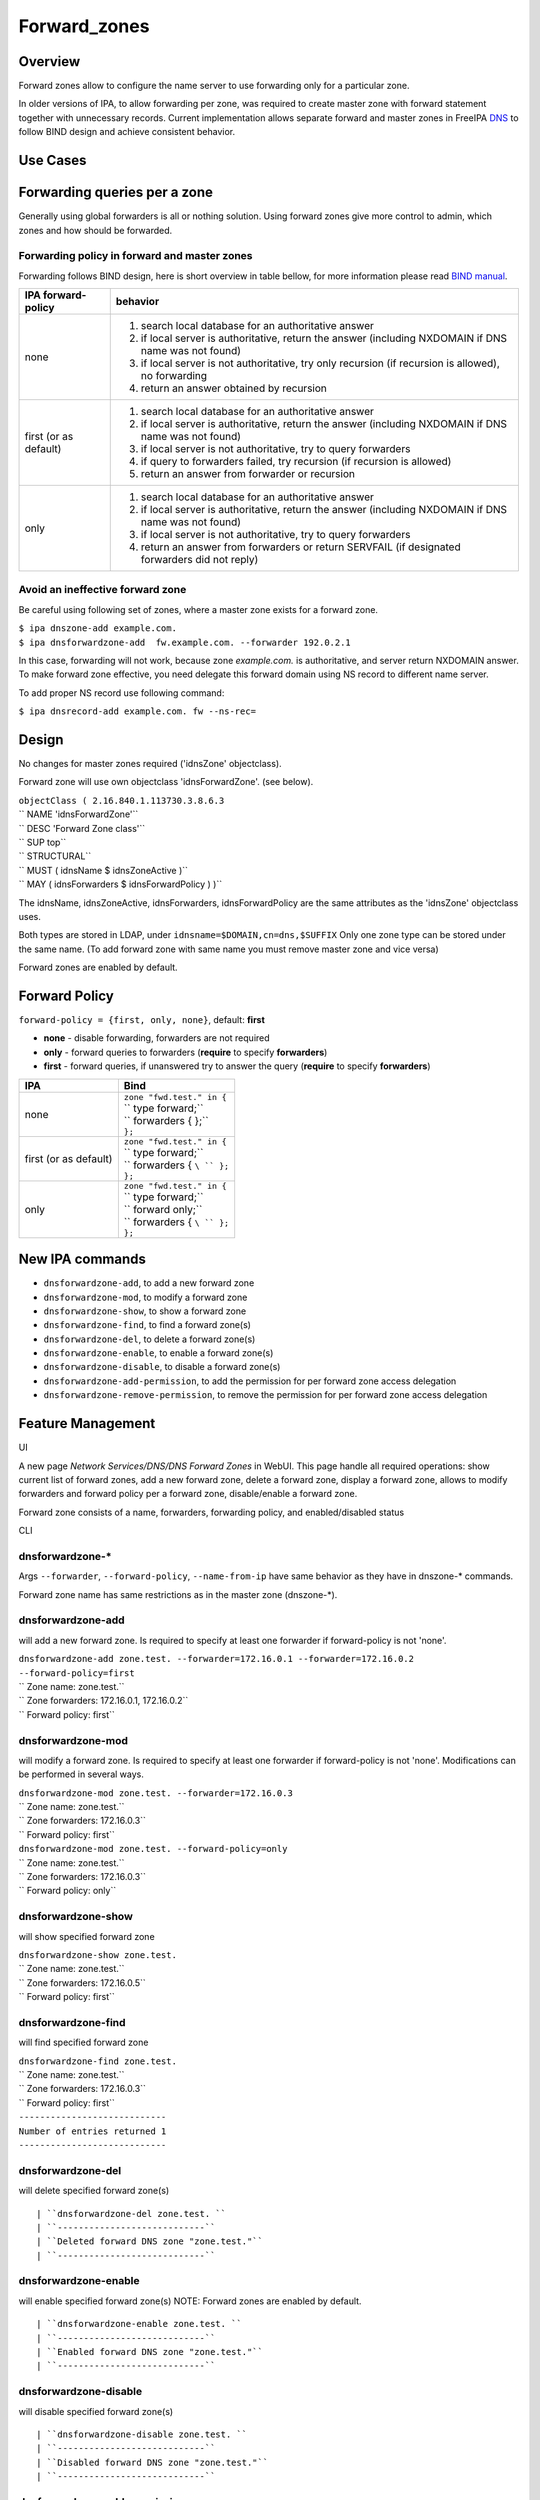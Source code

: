 Forward_zones
=============

Overview
--------

Forward zones allow to configure the name server to use forwarding only
for a particular zone.

In older versions of IPA, to allow forwarding per zone, was required to
create master zone with forward statement together with unnecessary
records. Current implementation allows separate forward and master zones
in FreeIPA `DNS <DNS>`__ to follow BIND design and achieve consistent
behavior.



Use Cases
---------



Forwarding queries per a zone
----------------------------------------------------------------------------------------------

Generally using global forwarders is all or nothing solution. Using
forward zones give more control to admin, which zones and how should be
forwarded.



Forwarding policy in forward and master zones
^^^^^^^^^^^^^^^^^^^^^^^^^^^^^^^^^^^^^^^^^^^^^

Forwarding follows BIND design, here is short overview in table bellow,
for more information please read `BIND
manual <http://ftp.isc.org/isc/bind9/cur/9.9/doc/arm/Bv9ARM.ch06.html#id2583443>`__.

+-----------------------------------+-----------------------------------+
| IPA forward-policy                | behavior                          |
+===================================+===================================+
| none                              | #. search local database for an   |
|                                   |    authoritative answer           |
|                                   | #. if local server is             |
|                                   |    authoritative, return the      |
|                                   |    answer (including NXDOMAIN if  |
|                                   |    DNS name was not found)        |
|                                   | #. if local server is not         |
|                                   |    authoritative, try only        |
|                                   |    recursion (if recursion is     |
|                                   |    allowed), no forwarding        |
|                                   | #. return an answer obtained by   |
|                                   |    recursion                      |
+-----------------------------------+-----------------------------------+
| first (or as default)             | #. search local database for an   |
|                                   |    authoritative answer           |
|                                   | #. if local server is             |
|                                   |    authoritative, return the      |
|                                   |    answer (including NXDOMAIN if  |
|                                   |    DNS name was not found)        |
|                                   | #. if local server is not         |
|                                   |    authoritative, try to query    |
|                                   |    forwarders                     |
|                                   | #. if query to forwarders failed, |
|                                   |    try recursion (if recursion is |
|                                   |    allowed)                       |
|                                   | #. return an answer from          |
|                                   |    forwarder or recursion         |
+-----------------------------------+-----------------------------------+
| only                              | #. search local database for an   |
|                                   |    authoritative answer           |
|                                   | #. if local server is             |
|                                   |    authoritative, return the      |
|                                   |    answer (including NXDOMAIN if  |
|                                   |    DNS name was not found)        |
|                                   | #. if local server is not         |
|                                   |    authoritative, try to query    |
|                                   |    forwarders                     |
|                                   | #. return an answer from          |
|                                   |    forwarders or return SERVFAIL  |
|                                   |    (if designated forwarders did  |
|                                   |    not reply)                     |
+-----------------------------------+-----------------------------------+



Avoid an ineffective forward zone
^^^^^^^^^^^^^^^^^^^^^^^^^^^^^^^^^

Be careful using following set of zones, where a master zone exists for
a forward zone.

| ``$ ipa dnszone-add example.com.``
| ``$ ipa dnsforwardzone-add  fw.example.com. --forwarder 192.0.2.1``

In this case, forwarding will not work, because zone *example.com.* is
authoritative, and server return NXDOMAIN answer. To make forward zone
effective, you need delegate this forward domain using NS record to
different name server.

To add proper NS record use following command:

``$ ipa dnsrecord-add example.com. fw --ns-rec=``

Design
------

No changes for master zones required ('idnsZone' objectclass).

Forward zone will use own objectclass 'idnsForwardZone'. (see below).

| ``objectClass ( 2.16.840.1.113730.3.8.6.3``
| ``   NAME 'idnsForwardZone'``
| ``   DESC 'Forward Zone class'``
| ``   SUP top``
| ``   STRUCTURAL``
| ``   MUST ( idnsName $ idnsZoneActive )``
| ``   MAY ( idnsForwarders $ idnsForwardPolicy ) )``

The idnsName, idnsZoneActive, idnsForwarders, idnsForwardPolicy are the
same attributes as the 'idnsZone' objectclass uses.

Both types are stored in LDAP, under ``idnsname=$DOMAIN,cn=dns,$SUFFIX``
Only one zone type can be stored under the same name. (To add forward
zone with same name you must remove master zone and vice versa)

Forward zones are enabled by default.



Forward Policy
----------------------------------------------------------------------------------------------

``forward-policy = {first, only, none}``, default: **first**

-  **none** - disable forwarding, forwarders are not required
-  **only** - forward queries to forwarders (**require** to specify
   **forwarders**)
-  **first** - forward queries, if unanswered try to answer the query
   (**require** to specify **forwarders**)

+-----------------------------------+-----------------------------------+
| IPA                               | Bind                              |
+===================================+===================================+
| none                              | | ``zone "fwd.test." in {``       |
|                                   | | ``  type forward;``             |
|                                   | | ``  forwarders { };``           |
|                                   | | ``};``                          |
+-----------------------------------+-----------------------------------+
| first (or as default)             | | ``zone "fwd.test." in {``       |
|                                   | | ``  type forward;``             |
|                                   | | ``  forwarders { ``\ `` };``    |
|                                   | | ``};``                          |
+-----------------------------------+-----------------------------------+
| only                              | | ``zone "fwd.test." in {``       |
|                                   | | ``  type forward;``             |
|                                   | | ``  forward only;``             |
|                                   | | ``  forwarders { ``\ `` };``    |
|                                   | | ``};``                          |
+-----------------------------------+-----------------------------------+



New IPA commands
----------------------------------------------------------------------------------------------

-  ``dnsforwardzone-add``, to add a new forward zone
-  ``dnsforwardzone-mod``, to modify a forward zone
-  ``dnsforwardzone-show``, to show a forward zone
-  ``dnsforwardzone-find``, to find a forward zone(s)
-  ``dnsforwardzone-del``, to delete a forward zone(s)
-  ``dnsforwardzone-enable``, to enable a forward zone(s)
-  ``dnsforwardzone-disable``, to disable a forward zone(s)
-  ``dnsforwardzone-add-permission``, to add the permission for per
   forward zone access delegation
-  ``dnsforwardzone-remove-permission``, to remove the permission for
   per forward zone access delegation



Feature Management
------------------

UI

A new page *Network Services/DNS/DNS Forward Zones* in WebUI. This page
handle all required operations: show current list of forward zones, add
a new forward zone, delete a forward zone, display a forward zone,
allows to modify forwarders and forward policy per a forward zone,
disable/enable a forward zone.

Forward zone consists of a name, forwarders, forwarding policy, and
enabled/disabled status

CLI



dnsforwardzone-\*
^^^^^^^^^^^^^^^^^

Args ``--forwarder``, ``--forward-policy``, ``--name-from-ip`` have same
behavior as they have in dnszone-\* commands.

Forward zone name has same restrictions as in the master zone
(dnszone-\*).



dnsforwardzone-add
^^^^^^^^^^^^^^^^^^

will add a new forward zone. Is required to specify at least one
forwarder if forward-policy is not 'none'.

| ``dnsforwardzone-add zone.test. --forwarder=172.16.0.1 --forwarder=172.16.0.2 --forward-policy=first``
| ``  Zone name: zone.test.``
| ``  Zone forwarders: 172.16.0.1, 172.16.0.2``
| ``  Forward policy: first``



dnsforwardzone-mod
^^^^^^^^^^^^^^^^^^

will modify a forward zone. Is required to specify at least one
forwarder if forward-policy is not 'none'. Modifications can be
performed in several ways.

| ``dnsforwardzone-mod zone.test. --forwarder=172.16.0.3``
| ``  Zone name: zone.test.``
| ``  Zone forwarders: 172.16.0.3``
| ``  Forward policy: first``

| ``dnsforwardzone-mod zone.test. --forward-policy=only``
| ``  Zone name: zone.test.``
| ``  Zone forwarders: 172.16.0.3``
| ``  Forward policy: only``



dnsforwardzone-show
^^^^^^^^^^^^^^^^^^^

will show specified forward zone

| ``dnsforwardzone-show zone.test.``
| ``  Zone name: zone.test.``
| ``  Zone forwarders: 172.16.0.5``
| ``  Forward policy: first``



dnsforwardzone-find
^^^^^^^^^^^^^^^^^^^

will find specified forward zone

| ``dnsforwardzone-find zone.test.``
| ``  Zone name: zone.test.``
| ``  Zone forwarders: 172.16.0.3``
| ``  Forward policy: first``
| ``----------------------------``
| ``Number of entries returned 1``
| ``----------------------------``



dnsforwardzone-del
^^^^^^^^^^^^^^^^^^

will delete specified forward zone(s)

::

   | ``dnsforwardzone-del zone.test. ``
   | ``----------------------------``
   | ``Deleted forward DNS zone "zone.test."``
   | ``----------------------------``



dnsforwardzone-enable
^^^^^^^^^^^^^^^^^^^^^

will enable specified forward zone(s) NOTE: Forward zones are enabled by
default.

::

   | ``dnsforwardzone-enable zone.test. ``
   | ``----------------------------``
   | ``Enabled forward DNS zone "zone.test."``
   | ``----------------------------``



dnsforwardzone-disable
^^^^^^^^^^^^^^^^^^^^^^

will disable specified forward zone(s)

::

   | ``dnsforwardzone-disable zone.test. ``
   | ``----------------------------``
   | ``Disabled forward DNS zone "zone.test."``
   | ``----------------------------``



dnsforwardzone-add-permission
^^^^^^^^^^^^^^^^^^^^^^^^^^^^^

will add system permission

| ``dnsforwardzone-add-permission zone.test.``
| ``---------------------------------------------------------``
| ``Added system permission "Manage DNS zone zone.test."``
| ``---------------------------------------------------------``
| ``  Manage DNS zone zone.test.``



dnsforwardzone-remove-permission
^^^^^^^^^^^^^^^^^^^^^^^^^^^^^^^^

will remove system permission

| ``dnsforwardzone-remove-permission zone.test.``
| ``---------------------------------------------------------``
| ``Removed system permission "Manage DNS zone zone.test."``
| ``---------------------------------------------------------``
| ``  Manage DNS zone zone.test.``



Updates and Upgrades
--------------------

-  idnsForwardZone objectclass is already supported by bind-dyndb-ldap
   >= 3.5. This covers also RHEL/CentOS >= 7.0 so upgrades involving
   only RHEL 7.x machines are seamless.

-  Unfortunatelly, we did not realize that interaction with RHEL/CentOS
   < 7.0 && RHEL/CentOS >= 7.1 in the same topology will not be
   seamless. (See `bug
   1175318 <https://bugzilla.redhat.com/show_bug.cgi?id=1175318>`__.)

   -  RHEL 7.1 ships bind-dyndb-ldap >= 6.0 which relies on new object
      semantics which is not supported by bind-dyndb-ldap 2.3 shipped
      with RHEL 6.6. As a result, forward zones will stop working on old
      replicas as soon as RHEL 7.1 upgrade procedure is executed.
   -  Solution is to patch bind-dyndb-ldap in RHEL 6.6.z and add support
      for idnsForwardZone object class to it (see `bug
      1176129 <https://bugzilla.redhat.com/show_bug.cgi?id=1176129>`__).
      It will allow RHEL 6.6.z+ replicas to continue to work after RHEL
      7.1+ is joined to the topology.
   -  Assumption is that from a moment of upgrade to RHEL 7.1+ on all
      forward zones are managed from RHEL 7.1+ replicas (so the data are
      stored in the new format).

-  add idnsForwardZone objectclass to LDAP schema

-  All zones with configured forwarders and forward-policy not equal to
   none, will be moved to idnsForwardZone objectclass, and idnsZone
   class will be removed. First, the zones will be exported to LDIF as
   backup in **/var/lib/ipa/backup/** directory, named as
   **dns-forward-zones-backup-%Y-%m-%d-%H-%M-%S.ldif**

.. table:: Migration table

   ============== ====== ======= ======= =======
   forward-policy none   first   only    
   ============== ====== ======= ======= =======
   forwarders     master forward forward forward
   no forwarders  master master  master  master
   ============== ====== ======= ======= =======

-  Transformation to forward zones, is executed only once, by one
   replica only, and only if ipa version is lower than 4.0. This is
   ensured by detection: if 'idnsforwardzone' objectclass is presented
   in schema before schema upgrade, then no transformation is required,
   else transform master zone to forward zone using rules above.



How to Test
-----------



Basic configuration
----------------------------------------------------------------------------------------------

#. install *IPA server* with DNS, do not set up forwarders
#. Set up an *external DNS server* (IP: 192.0.2.200)
#. Configure zone *example.test.* on *external DNS server*
#. Add A record *host.example.test. IN A 192.0.2.111* into zone
   *example.test.* on *external DNS server*



Test a forward zone with forwarding only policy
----------------------------------------------------------------------------------------------

#. use the basic configuration above
#. test zone *example.test* using dig: **$ dig @ A host.example.test.**
#. expected result: NXDOMAIN
#. add forward zone on *IPA server*: **$ ipa dnsforwardzone-add
   example.test. --forward-policy=only --forwarder=192.0.2.200**
#. test zone *example.test* using dig: **$ dig @ A host.example.test.**
#. expected result: *host.example.test. IN A 192.0.2.111* record in the
   answer, AUTHORITY SECTION is pointing to *external DNS server*



Test a forward zone with forwarding none policy
----------------------------------------------------------------------------------------------

#. use the basic configuration above
#. test zone *example.test* using dig: **$ dig @ A host.example.test.**
#. expected result: NXDOMAIN
#. add global forwarder (external DNS server): **ipa dnsconfig-mod
   --forwarder=192.168.2.200**
#. test zone *example.test* using dig: **$ dig @ A host.example.test.**
#. expected result: *host.example.test. IN A 192.0.2.111* record in the
   answer, AUTHORITY SECTION is pointing to *external DNS server*
#. add forward zone with none policy: **$ ipa dnsforward-zone
   example.test. --forward-policy=none**
#. test zone *example.test* using dig: **$ dig @ A host.example.test.**
#. expected result: NXDOMAIN



Test Plan
---------



Unit tests
----------------------------------------------------------------------------------------------

-  Create forward zone:

   -  **dnsforwardzone-add fw-zone**

      -  Expectation: missing forwarders, ValidationError

   -  **dnsforwardzone-add fw-zone --forward-policy=only**

      -  Expectation: missing forwarders, ValidationError

   -  **dnsforwardzone-add fw-zone --forward-policy=none**

      -  Expectation: add fw-zone with policy none, no forwarders

   -  **dnsforwardzone-add fw-zone --forwarder=172.16.15.1**

      -  Expectation: add fw-zone with policy first, forwarder
         172.16.15.1

   -  **dnsforwardzone-add fw-zone --forwarder=172.16.15.1
      --forward-policy=only**

      -  Expectation: add fw-zone with policy only, forwarder
         172.16.15.1

   -  **Try to add duplicated zone**

      -  Expectation: DuplicationError

-  Modify forward zone

   -  **dnsforwardzone-mod fw-zone-without-forwarders
      --forward-policy=only**

      -  Expectation: missing forwarders, ValidationError

   -  **dnsforwardzone-mod fw-zone-without-forwarders
      --forward-policy=first**

      -  Expectation: missing forwarders, ValidationError

   -  **dnsforwardzone-mod fw-zone-policy-none
      --forwarder={172.16.15.1,172.16.15.2}**

      -  Expectation: zone policy=none, forwarders: 172.16.15.1,
         172.16.15.2

   -  **dnsforwardzone-mod fw-zone-with-forwarders
      --forward-policy=first**

      -  Expectation: zone policy=first, forwarders=

   -  **dnsforwardzone-mod fw-zone-with-forwarders
      --forward-policy=only**

      -  Expectation: zone policy=only, forwarders=

-  Show forward zone

   -  **dnsforwardzone-show fw-zone**

      -  Expectation: retrieve zone

-  Find forward zone

   -  **dnsforwardzone-find**

      -  Expectation: show all forward zones matching expression

-  Disable/Enable forward zone

   -  **dnsforwardzone-enable fw-zone**

      -  Expectation: fw-zone becomes enabled

   -  **dnsforwardzone-disable fw-zone**

      -  Expectation: fw-zone becomes disabled

-  Add/Remove per-zone permission

   -  **dnsforwardzone-add-permision fw-zone**

      -  Expectation: create system permission for fw-zone

   -  **dnsforwardzone-remove-permission fw-zone**

      -  Expectation: remove system permission for fw-zone

-  Delete forward zone

   -  dnszone-del fw-zone

      -  Expectation: Zone is removed

-  Mutual exclusion with master zones (\*-add)

   -  **dnszone-add zone-exists-as-forward**

      -  Expectation: DuplicateError

   -  **dnsforwardzone-add zone-exists-as-master**

      -  Expectation: DuplicateError

-  Mutual exclusion with master zones (\*-find)

   -  **dnszone-find**

      -  Expectation: Lists ONLY master zones

   -  **dnsforwardzone-find**

      -  Expectation: LIsts ONLY forward zones

-  Mutual exclusion with master zones (others)

   -  **dnszone-\* forward-zone**

      -  Expectation: NotFound Error

   -  **dnsforwardzone-\* master-zone**

      -  Expectation: NotFound Error

-  Prevent dnsrecord-\* commands work with forwardzone

   -  **dnsrecord-\* forward-zone**

      -  Expectation: ValidationError: only master zones can contain
         records



RFE Author
----------

`mbasti <User:Mbasti>`__

`Category:FreeIPA V4 Test Plan <Category:FreeIPA_V4_Test_Plan>`__
`Category:FreeIPA Test Plan <Category:FreeIPA_Test_Plan>`__